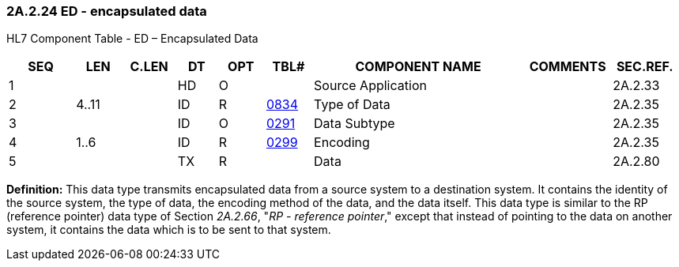 === 2A.2.24 ED - encapsulated data

HL7 Component Table - ED – Encapsulated Data

[width="99%",cols="10%,7%,8%,6%,7%,7%,32%,13%,10%",options="header",]
|===
|SEQ |LEN |C.LEN |DT |OPT |TBL# |COMPONENT NAME |COMMENTS |SEC.REF.
|1 | | |HD |O | |Source Application | |2A.2.33
|2 |4..11 | |ID |R |file:///E:\V2\v2.9%20final%20Nov%20from%20Frank\V29_CH02C_Tables.docx#HL70834[0834] |Type of Data | |2A.2.35
|3 | | |ID |O |file:///E:\V2\v2.9%20final%20Nov%20from%20Frank\V29_CH02C_Tables.docx#HL70291[0291] |Data Subtype | |2A.2.35
|4 |1..6 | |ID |R |file:///E:\V2\v2.9%20final%20Nov%20from%20Frank\V29_CH02C_Tables.docx#HL70299[0299] |Encoding | |2A.2.35
|5 | | |TX |R | |Data | |2A.2.80
|===

*Definition:* This data type transmits encapsulated data from a source system to a destination system. It contains the identity of the source system, the type of data, the encoding method of the data, and the data itself. This data type is similar to the RP (reference pointer) data type of Section _2A.2.66_, "_RP - reference pointer_," except that instead of pointing to the data on another system, it contains the data which is to be sent to that system.

